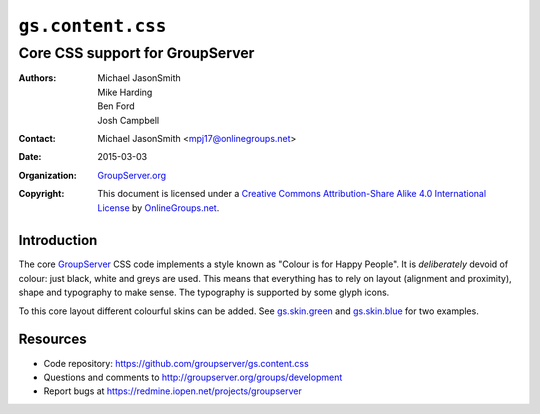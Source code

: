 ==================
``gs.content.css``
==================
~~~~~~~~~~~~~~~~~~~~~~~~~~~~~~~~
Core CSS support for GroupServer
~~~~~~~~~~~~~~~~~~~~~~~~~~~~~~~~

:Authors: `Michael JasonSmith`_,
         Mike Harding,
         Ben Ford,
         Josh Campbell
:Contact: Michael JasonSmith <mpj17@onlinegroups.net>
:Date: 2015-03-03
:Organization: `GroupServer.org`_
:Copyright: This document is licensed under a
  `Creative Commons Attribution-Share Alike 4.0 International License`_
  by `OnlineGroups.net`_.

..  _Creative Commons Attribution-Share Alike 4.0 International License:
    http://creativecommons.org/licenses/by-sa/4.0/

Introduction
============

The core GroupServer_ CSS code implements a style known as
"Colour is for Happy People". It is *deliberately* devoid of
colour: just black, white and greys are used. This means that
everything has to rely on layout (alignment and proximity),
shape and typography to make sense. The typography is supported
by some glyph icons.

To this core layout different colourful skins can be added. See
`gs.skin.green`_ and `gs.skin.blue`_ for two examples.

.. _gs.skin.green: https://github.com/groupserver/gs.skin.green
.. _gs.skin.blue: https://github.com/groupserver/gs.skin.blue

Resources
=========

- Code repository: https://github.com/groupserver/gs.content.css
- Questions and comments to
  http://groupserver.org/groups/development
- Report bugs at https://redmine.iopen.net/projects/groupserver

.. _GroupServer: http://groupserver.org/
.. _GroupServer.org: http://groupserver.org/
.. _OnlineGroups.Net: https://onlinegroups.net/
.. _Michael JasonSmith: http://groupserver.org/p/mpj17/
